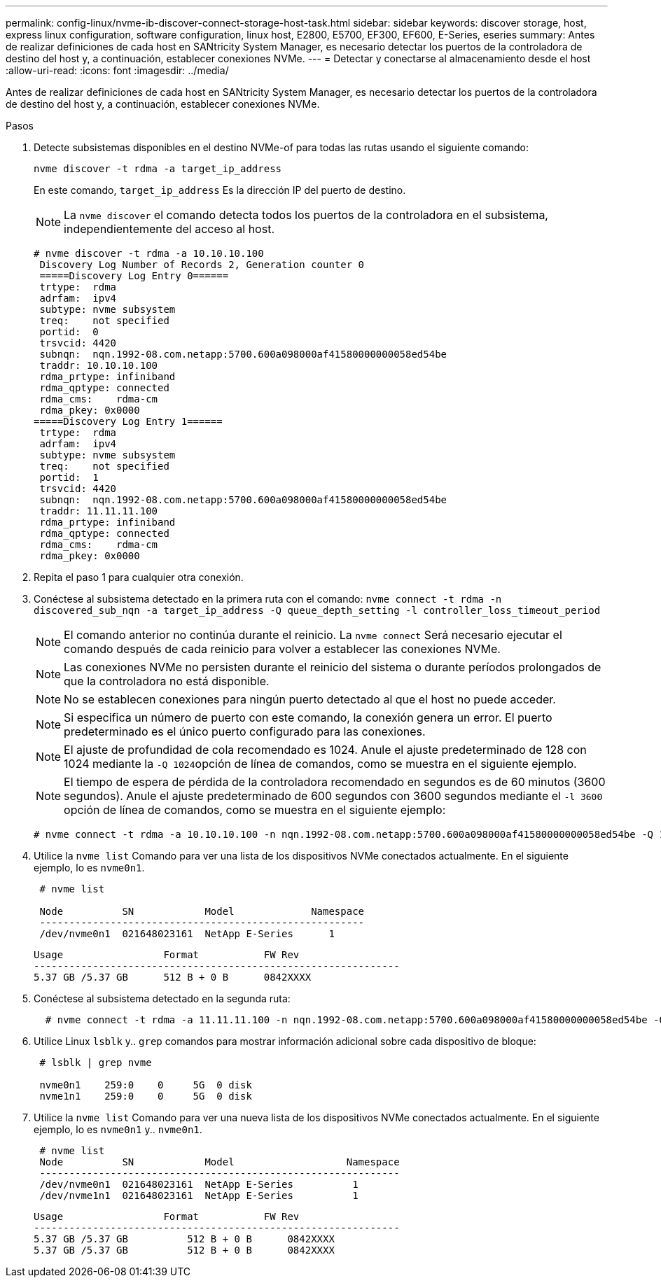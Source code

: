 ---
permalink: config-linux/nvme-ib-discover-connect-storage-host-task.html 
sidebar: sidebar 
keywords: discover storage, host, express linux configuration, software configuration, linux host, E2800, E5700, EF300, EF600, E-Series, eseries 
summary: Antes de realizar definiciones de cada host en SANtricity System Manager, es necesario detectar los puertos de la controladora de destino del host y, a continuación, establecer conexiones NVMe. 
---
= Detectar y conectarse al almacenamiento desde el host
:allow-uri-read: 
:icons: font
:imagesdir: ../media/


[role="lead"]
Antes de realizar definiciones de cada host en SANtricity System Manager, es necesario detectar los puertos de la controladora de destino del host y, a continuación, establecer conexiones NVMe.

.Pasos
. Detecte subsistemas disponibles en el destino NVMe-of para todas las rutas usando el siguiente comando:
+
[listing]
----
nvme discover -t rdma -a target_ip_address
----
+
En este comando, `target_ip_address` Es la dirección IP del puerto de destino.

+

NOTE: La `nvme discover` el comando detecta todos los puertos de la controladora en el subsistema, independientemente del acceso al host.

+
[listing]
----
# nvme discover -t rdma -a 10.10.10.100
 Discovery Log Number of Records 2, Generation counter 0
 =====Discovery Log Entry 0======
 trtype:  rdma
 adrfam:  ipv4
 subtype: nvme subsystem
 treq:    not specified
 portid:  0
 trsvcid: 4420
 subnqn:  nqn.1992-08.com.netapp:5700.600a098000af41580000000058ed54be
 traddr: 10.10.10.100
 rdma_prtype: infiniband
 rdma_qptype: connected
 rdma_cms:    rdma-cm
 rdma_pkey: 0x0000
=====Discovery Log Entry 1======
 trtype:  rdma
 adrfam:  ipv4
 subtype: nvme subsystem
 treq:    not specified
 portid:  1
 trsvcid: 4420
 subnqn:  nqn.1992-08.com.netapp:5700.600a098000af41580000000058ed54be
 traddr: 11.11.11.100
 rdma_prtype: infiniband
 rdma_qptype: connected
 rdma_cms:    rdma-cm
 rdma_pkey: 0x0000
----
. Repita el paso 1 para cualquier otra conexión.
. Conéctese al subsistema detectado en la primera ruta con el comando: `nvme connect -t rdma -n discovered_sub_nqn -a target_ip_address -Q queue_depth_setting -l controller_loss_timeout_period`
+

NOTE: El comando anterior no continúa durante el reinicio. La `nvme connect` Será necesario ejecutar el comando después de cada reinicio para volver a establecer las conexiones NVMe.

+

NOTE: Las conexiones NVMe no persisten durante el reinicio del sistema o durante períodos prolongados de que la controladora no está disponible.

+

NOTE: No se establecen conexiones para ningún puerto detectado al que el host no puede acceder.

+

NOTE: Si especifica un número de puerto con este comando, la conexión genera un error. El puerto predeterminado es el único puerto configurado para las conexiones.

+

NOTE: El ajuste de profundidad de cola recomendado es 1024. Anule el ajuste predeterminado de 128 con 1024 mediante la ``-Q 1024``opción de línea de comandos, como se muestra en el siguiente ejemplo.

+

NOTE: El tiempo de espera de pérdida de la controladora recomendado en segundos es de 60 minutos (3600 segundos). Anule el ajuste predeterminado de 600 segundos con 3600 segundos mediante el `-l 3600` opción de línea de comandos, como se muestra en el siguiente ejemplo:

+
[listing]
----
# nvme connect -t rdma -a 10.10.10.100 -n nqn.1992-08.com.netapp:5700.600a098000af41580000000058ed54be -Q 1024 -l 3600
----
. Utilice la `nvme list` Comando para ver una lista de los dispositivos NVMe conectados actualmente. En el siguiente ejemplo, lo es `nvme0n1`.
+
[listing]
----
 # nvme list

 Node          SN            Model             Namespace
 -------------------------------------------------------
 /dev/nvme0n1  021648023161  NetApp E-Series      1
----
+
[listing]
----
Usage                 Format           FW Rev
--------------------------------------------------------------
5.37 GB /5.37 GB      512 B + 0 B      0842XXXX
----
. Conéctese al subsistema detectado en la segunda ruta:
+
[listing]
----
  # nvme connect -t rdma -a 11.11.11.100 -n nqn.1992-08.com.netapp:5700.600a098000af41580000000058ed54be -Q 1024 -l 3600
----
. Utilice Linux `lsblk` y.. `grep` comandos para mostrar información adicional sobre cada dispositivo de bloque:
+
[listing]
----
 # lsblk | grep nvme

 nvme0n1    259:0    0     5G  0 disk
 nvme1n1    259:0    0     5G  0 disk
----
. Utilice la `nvme list` Comando para ver una nueva lista de los dispositivos NVMe conectados actualmente. En el siguiente ejemplo, lo es `nvme0n1` y.. `nvme0n1`.
+
[listing]
----
 # nvme list
 Node          SN            Model                   Namespace
 -------------------------------------------------------------
 /dev/nvme0n1  021648023161  NetApp E-Series          1
 /dev/nvme1n1  021648023161  NetApp E-Series          1
----
+
[listing]
----
Usage                 Format           FW Rev
--------------------------------------------------------------
5.37 GB /5.37 GB          512 B + 0 B      0842XXXX
5.37 GB /5.37 GB          512 B + 0 B      0842XXXX
----

